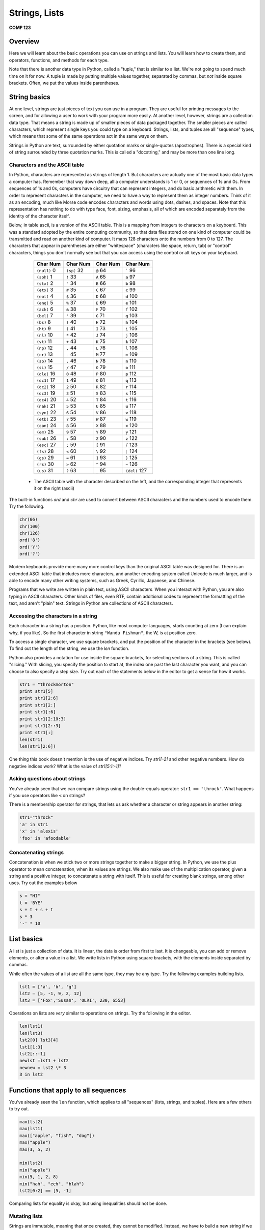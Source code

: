 Strings, Lists
===============

**COMP 123**

Overview
--------

Here we will learn about the basic operations you can use on
strings and lists. You will learn how to create
them, and operators, functions, and methods for each type.

Note that there is another data type in Python, called a "tuple,"
that is similar to a list. We're not going to spend much time on it
for now. A tuple is made by putting multiple values together,
separated by commas, but *not* inside square brackets. Often, we
put the values inside parentheses.

String basics
-------------

At one level, strings are just pieces of text you can use in a
program. They are useful for printing messages to the screen, and
for allowing a user to work with your program more easily. At
another level, however, strings are a collection data type. That
means a string is made up of smaller pieces of data packaged
together. The smaller pieces are called characters, which represent
single keys you could type on a keyboard. Strings, lists, and
tuples are all "sequence" types, which means that some of the same
operations act in the same ways on them.

Strings in Python are text, surrounded by either quotation marks or
single-quotes (apostrophes). There is a special kind of string
surrounded by three quotation marks. This is called a "docstring,"
and may be more than one line long.

Characters and the ASCII table
^^^^^^^^^^^^^^^^^^^^^^^^^^^^^^

In Python, characters are represented as strings of length 1. But
characters are actually one of the most basic data types a computer
has. Remember that way down deep, all a computer understands is 1
or 0, or sequences of 1s and 0s. From sequences of 1s and 0s,
computers have circuitry that can represent integers, and do basic
arithmetic with them. In order to represent characters in the
computer, we need to have a way to represent them as integer
numbers. Think of it as an encoding, much like Morse code encodes
characters and words using dots, dashes, and spaces. Note that this
representation has nothing to do with type face, font, sizing,
emphasis, all of which are encoded separately from the identity of
the character itself.

Below, in table ascii, is a version of the ASCII table. This is a
mapping from integers to characters on a keyboard. This was a
standard adopted by the entire computing community, so that data
files stored on one kind of computer could be transmitted and read
on another kind of computer. It maps 128 characters onto the
numbers from 0 to 127. The characters that appear in parentheses
are either "whitespace" (characters like space, return, tab) or
"control" characters, things you don't normally see but that you
can access using the control or alt keys on your keyboard.

          +------------------+--------------+--------------+------------------+
          | Char   Num       | Char  Num    | Char      Num| Char     Num     |
          +==================+==============+==============+==================+
          | ``(null)``     0 | ``(sp)``  32 | ``@``      64| `````          96|
          +------------------+--------------+--------------+------------------+
          |  ``(soh)``     1 | ``!``   33   |``A``      65 | ``a``       97   |
          +------------------+--------------+--------------+------------------+
          |  ``(stx)``      2| ``"``  34    | ``B``     66 | ``b``      98    |
          +------------------+--------------+--------------+------------------+
          |  ``(etx)``      3| ``#``   35   | ``C``     67 | ``c``      99    |
          +------------------+--------------+--------------+------------------+
          |  ``(eot)``      4| ``$``   36   | ``D``     68 | ``d``      100   |
          +------------------+--------------+--------------+------------------+
          |  ``(enq)``      5| ``%``   37   | ``E``     69 | ``e``      101   |
          +------------------+--------------+--------------+------------------+
          |  ``(ack)``      6| ``&``   38   | ``F``     70 | ``f``      102   |
          +------------------+--------------+--------------+------------------+
          |  ``(bel)``      7| ``'``   39   | ``G``     71 | ``g``       103  |
          +------------------+--------------+--------------+------------------+
          |  ``(bs)``       8| ``(``   40   | ``H``     72 | ``h``       104  |
          +------------------+--------------+--------------+------------------+
          |  ``(ht)``       9| ``)``   41   |``I``      73 | ``i``      105   |
          +------------------+--------------+--------------+------------------+
          |  ``(nl)``      10| ``*``   42   | ``J``     74 | ``j``      106   |
          +------------------+--------------+--------------+------------------+
          |  ``(vt)``      11| ``+``   43   | ``K``     75 | ``k``       107  |
          +------------------+--------------+--------------+------------------+
          |  ``(np)``      12|  ``,``   44  |  ``L``     76| ``l``       108  |
          +------------------+--------------+--------------+------------------+
          |  ``(cr)``      13|  ``-``   45  |``M``      77 |``m``      109    |
          +------------------+--------------+--------------+------------------+
          |  ``(so)``      14|  ``.``    46 |``N``      78 | ``n``    110     |
          +------------------+--------------+--------------+------------------+
          |  ``(si)``      15| ``/``    47  |``O``      79 | ``o``       111  |
          +------------------+--------------+--------------+------------------+
          |  ``(dle)``     16|  ``0``    48 |``P``      80 |``p``        112  |
          +------------------+--------------+--------------+------------------+
          |  ``(dc1)``     17| ``1``     49 |``Q``      81 | ``q``      113   |
          +------------------+--------------+--------------+------------------+
          |  ``(dc2)``     18| ``2``     50 | ``R``      82| ``r``      114   |
          +------------------+--------------+--------------+------------------+
          |  ``(dc3)``     19| ``3``     51 | ``S``     83 | ``s``      115   |
          +------------------+--------------+--------------+------------------+
          |  ``(dc4)``     20| ``4``     52 | ``T``     84 | ``t``   116      |
          +------------------+--------------+--------------+------------------+
          |  ``(nak)``     21| ``5``     53 | ``U``     85 | ``u``   117      |
          +------------------+--------------+--------------+------------------+
          |  ``(syn)``     22| ``6``     54 | ``V``    86  | ``v``   118      |
          +------------------+--------------+--------------+------------------+
          |  ``(etb)``     23| ``7``     55 | ``W``    87  | ``w``   119      |
          +------------------+--------------+--------------+------------------+
          |  ``(can)``     24| ``8``     56 | ``X``     88 | ``x``   120      |
          +------------------+--------------+--------------+------------------+
          |  ``(em)``      25| ``9``   57   |``Y``      89 | ``y``   121      |
          +------------------+--------------+--------------+------------------+
          |  ``(sub)``     26| ``:``   58   |``Z``      90 | ``z``   122      |
          +------------------+--------------+--------------+------------------+
          |  ``(esc)``     27| ``;``    59  |``[``     91  | ``{``   123      |
          +------------------+--------------+--------------+------------------+
          |  ``(fs)``      28| ``<``   60   |``\``     92  | ``|``   124      |
          +------------------+--------------+--------------+------------------+
          |  ``(gs)``      29| ``=``   61   |``]``     93  | ``}``   125      |
          +------------------+--------------+--------------+------------------+
          |  ``(rs)``      30| ``>``   62   |``^``     94  | ``~``   126      |
          +------------------+--------------+--------------+------------------+
          |  ``(us)``      31| ``?``   63   |``_``      95 | ``(del)`` 127    |
          +------------------+--------------+--------------+------------------+


    * The ASCII table with the character described on the left, and the corresponding integer that represents it on the right (ascii)



The built-in functions *ord* and *chr* are used to convert between
ASCII characters and the numbers used to encode them. Try the
following.

.. sourcecode:: python

     chr(66)
     chr(100)
     chr(126)
     ord('8')
     ord('Y')
     ord('?')

.. actex:: act_datatypes_1

     print(chr(66))
     # Try the remaining.



Modern keyboards provide more many more control keys than the
original ASCII table was designed for. There is an extended ASCII
table that includes more characters, and another encoding system
called Unicode is much larger, and is able to encode many other
writing systems, such as Greek, Cyrillic, Japanese, and Chinese.

Programs that we write are written in plain text, using ASCII
characters. When you interact with Python, you are also typing in
ASCII characters. Other kinds of files, even RTF, contain
additional codes to represent the formatting of the text, and
aren't "plain" text. Strings in Python are collections of ASCII
characters.

Accessing the characters in a string
^^^^^^^^^^^^^^^^^^^^^^^^^^^^^^^^^^^^

Each character in a string has a position. Python, like most
computer languages, starts counting at zero (I can explain why, if
you like). So the first character in string ``"Wanda Fishman"``,
the W, is at position zero.

To access a single character, we use square brackets, and put the
position of the character in the brackets (see below). To find out
the length of the string, we use the *len* function.

Python also provides a notation for use inside the square brackets,
for selecting sections of a string. This is called "slicing." With
slicing, you specify the position to start at, the index one past
the last character you want, and you can choose to also specify a
step size. Try out each of the statements below in the editor to get a sense for
how it works.

.. sourcecode:: python

    str1 = "throckmorton"
    print str1[5]
    print str1[2:6]
    print str1[2:]
    print str1[:6]
    print str1[2:10:3]
    print str1[2::3]
    print str1[:]
    len(str1)
    len(str1[2:6])

.. actex:: act_datatypes_2


One thing this book doesn't mention is the use of negative indices.
Try *str1[-2]* and other negative numbers. How do negative indices
work? What is the value of *str1[5:1:-1]*?

Asking questions about strings
^^^^^^^^^^^^^^^^^^^^^^^^^^^^^^

You've already seen that we can compare strings using the
double-equals operator: ``str1 == "throck"``. What happens if you
use operators like ``<`` on strings?

There is a membership operator for strings, that lets us ask
whether a character or string appears in another string:

.. sourcecode:: python

    str1="throck"
    'a' in str1
    'x' in 'alexis'
    'foo' in 'afoodable'

.. actex:: act_datatypes_3

   str1="throck"
   print('a' in str1)
   print('x' in 'alexis')
   print('foo' in 'afoodable')


Concatenating strings
^^^^^^^^^^^^^^^^^^^^^

Concatenation is when we stick two or more strings together to make
a bigger string. In Python, we use the plus operator to mean
concatenation, when its values are strings. We also make use of the
multiplication operator, given a string and a positive integer, to
concatenate a string with itself. This is useful for creating blank
strings, among other uses. Try out the examples below

.. sourcecode:: python

    s = "HI"
    t = 'BYE'
    s + t + s + t
    s * 3
    '-' * 10

.. actex:: act_datatypes_4

    s = "HI"
    t = 'BYE'
    print(s + t + s + t)
    print(s * 3)
    print('-' * 10)


List basics
-----------


A list is just a collection of data. It is linear, the data is
order from first to last. It is changeable, you can add or remove
elements, or alter a value in a list. We write lists in Python
using square brackets, with the elements inside separated by
commas.

While often the values of a list are all the same type, they may be
any type. Try the following examples building lists.

.. sourcecode:: python

    lst1 = ['a', 'b', 'g']
    lst2 = [5, -1, 9, 2, 12]
    lst3 = ['Fox','Susan', 'OLRI', 230, 6553]



Operations on lists are *very* similar to operations on strings.
Try the following in the editor.

.. sourcecode:: python

     len(lst1)
     len(lst3)
     lst2[0] lst3[4]
     lst1[1:3]
     lst2[::-1]
     newlst =lst1 + lst2
     newnew = lst2 \* 3
     3 in lst2

.. actex:: act_datatypes_5

    lst1 = ['a', 'b', 'g']
    print(lst1)
    # try the rest



Functions that apply to all sequences
-------------------------------------

You've already seen the ``len`` function, which applies to all
"sequences" (lists, strings, and tuples). Here are a few others to
try out.

.. sourcecode:: python

    max(lst2)
    max(lst1)
    max(["apple", "fish", "dog"])
    max("apple")
    max(3, 5, 2)

    min(lst2)
    min("apple")
    min(5, 1, 2, 8)
    min("hah", "eeh", "blah")
    lst2[0:2] == [5, -1]


.. activecode:: act_datatypes_6


Comparing lists for equality is okay, but using inequalities should
not be done.

Mutating lists
^^^^^^^^^^^^^^

Strings are immutable, meaning that once created, they cannot be
modified. Instead, we have to build a new string if we want
something different. Lists are different, they are mutable. That
means that we can add new values, remove old values, and change
existing values in a list, without rebuilding it.

Removing elements from a list may be done in a number of ways, but
one main option is the ``del`` operator

.. sourcecode:: python

    del lst1[3] # removes the value at position 3



Another way to modify a list is to use the assignment operations.
The most simple assignment sets a single slot in the list to a
single new value. You can also set a slice of a list to be a new
set of values. Slice assignment can also be used to add or remove
values from the list. See below:

.. sourcecode:: python

     lst4 = ['fresh', 'start']
     lst5 = [6, 2, 3, 7]

     lst4[1] = 'flowers'
     lst5[1:3] = [-1, -2]
     lst5[:2] = [9, 8, 7]





Functions and methods
---------------------

In Python, each data value is an "object." Object has a technical
meaning here, as opposed to the normal English meaning. Objects, in
computer science, can contain both information and algorithms, and
are viewed as active entities. The code is organized into
"methods," which we can call to ask the object to do something. You
can think of methods as being special functions that are attached
to the data object itself.

Here is an analogy to clarify the difference between a function and
a method. Imagine that you have a list, and picture it as a happy,
squirming poodle. A function that operates on the lists is like the
dog groomer, or the veterinarian. You hand the dog over to this
person, and the person washes the dog, or checks the dog for
illness, and then hands the dog back to you. In all of this, the
dog is passive (we hope). This is how a function works on a list:
you hand the list to it, it does something to the list, and hands
back the result to you.

Calling a method is different. Calling a method removes the third
party from the equation. When you call an object's method, you are
asking *the object* to do something. This is like giving commands
to the dog: sit, stay, come here.

As the semester goes along, you will learn more about objects. For
now, just remember that strings and lists have methods that you can
call to do additional things with them.

When you call a method, you use a slightly different syntax than
when calling a function. It is the same kind of notation you use
when calling a function that belongs to a module you've imported.
You first put the object, typically the name of the variable
holding the object, and then a period. After that the syntax is the
same as a function call: you give the method's name, and then the
arguments to the method in parentheses. For example:
*object.methodname(arguments)*.

You will see concrete examples below.

String methods
^^^^^^^^^^^^^^

Go to {http://docs.python.org/lib/string-methods.html}, the Python
documentation for string methods, and you will see a long list of
methods that operate on strings. These methods allow you to do a
great many things to strings.

Since strings are immutable, many of these methods build new
strings. Below are a few of my favorite string methods; try them
out in the editor.

.. sourcecode:: python

    sentence = "The quick brown fox jumps over the lazy dog."
    sentence.lower() # return a copy all in lowercase
    sentence.upper() # similar, but all in uppercase
    sentence.split() # make sub strings splitting at whitespace
    sentence.strip('.!?,;') # remove leading and following matching chars

.. actex:: act_datatypes_8

    sentence = "The quick brown fox jumps over the lazy dog."
    print(sentence.lower()) # return a copy all in lowercase
    print(sentence.upper()) # similar, but all in uppercase
    print(sentence.split()) # make sub strings splitting at whitespace
    print(sentence.strip('.!?,;')) # remove leading and following matching chars


List methods
^^^^^^^^^^^^

Lists are mutable, which means you can change their values without
building a new list. This means there are a bunch of different
methods for lists that strings and don't support.

Besides using the split notation, several methods add values to a
list. You can also remove values from a list with a method. Try out
the examples below to see their effects.

.. sourcecode:: python

    lst2.append(15) # add a new value at the end of the list
    lst3.append("Math/CS")
    lst2.extend([51, 2, -10]) # tack whole list at end
    lst1.extend("Hello there")
    lst3.insert(2, "Professor") # add new value before given position
    lst3.pop() # remove first value
    lst1.pop(1) # remove value at given position

.. actex:: act_datatypes_9



Other list methods return the index position of a particular value,
count occurrences, sort the values in a list, or reverse a list.

.. sourcecode:: python

    lst3.index(230) # return position of given value lst1.index('g')
    lst6 = [5, 2, 5, 7, 6, 2, 5]
    lst6.count(5) # count occurrences of argument in list
    lst6.count(2)
    lst6.count(10)
    lst2.sort() # sort the values in the list
    lst3.sort()
    lst1.reverse() # reverse the values in the list

.. actex:: act_datatypes_10





